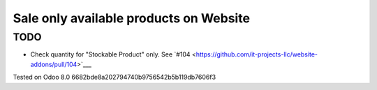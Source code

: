 Sale only available products on Website
=======================================

TODO
----
* Check quantity for "Stockable Product" only. See `#104 <https://github.com/it-projects-llc/website-addons/pull/104>`___

Tested on Odoo 8.0 6682bde8a202794740b9756542b5b119db7606f3
